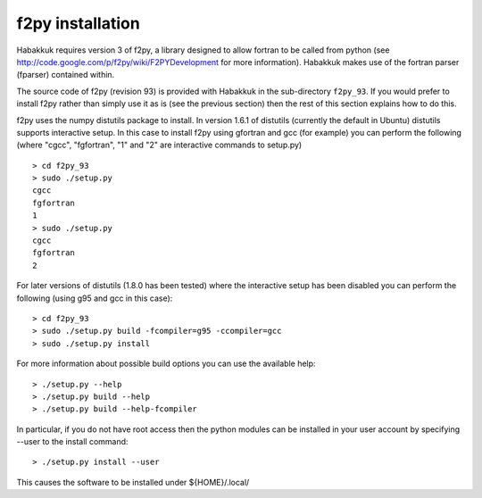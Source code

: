 .. _sec_f2py_install:

f2py installation
^^^^^^^^^^^^^^^^^

Habakkuk requires version 3 of f2py, a library designed to allow
fortran to be called from python (see
http://code.google.com/p/f2py/wiki/F2PYDevelopment for more
information). Habakkuk makes use of the fortran parser (fparser)
contained within.

The source code of f2py (revision 93) is provided with Habakkuk in the
sub-directory ``f2py_93``. If you would prefer to install f2py rather
than simply use it as is (see the previous section) then the rest of
this section explains how to do this.

f2py uses the numpy distutils package to install. In version 1.6.1 of
distutils (currently the default in Ubuntu) distutils supports
interactive setup. In this case to install f2py using gfortran and gcc
(for example) you can perform the following (where "cgcc", "fgfortran", "1"
and "2" are interactive commands to setup.py)
::

    > cd f2py_93
    > sudo ./setup.py
    cgcc
    fgfortran
    1
    > sudo ./setup.py
    cgcc
    fgfortran
    2

For later versions of distutils (1.8.0 has been tested) where the
interactive setup has been disabled you can perform the following
(using g95 and gcc in this case):
::

    > cd f2py_93
    > sudo ./setup.py build -fcompiler=g95 -ccompiler=gcc
    > sudo ./setup.py install
 
For more information about possible build options you can use the
available help:
::

    > ./setup.py --help
    > ./setup.py build --help
    > ./setup.py build --help-fcompiler

In particular, if you do not have root access then the python 
modules can be installed in your user account by specifying 
--user to the install command:
::

    > ./setup.py install --user

This causes the software to be installed under ${HOME}/.local/

